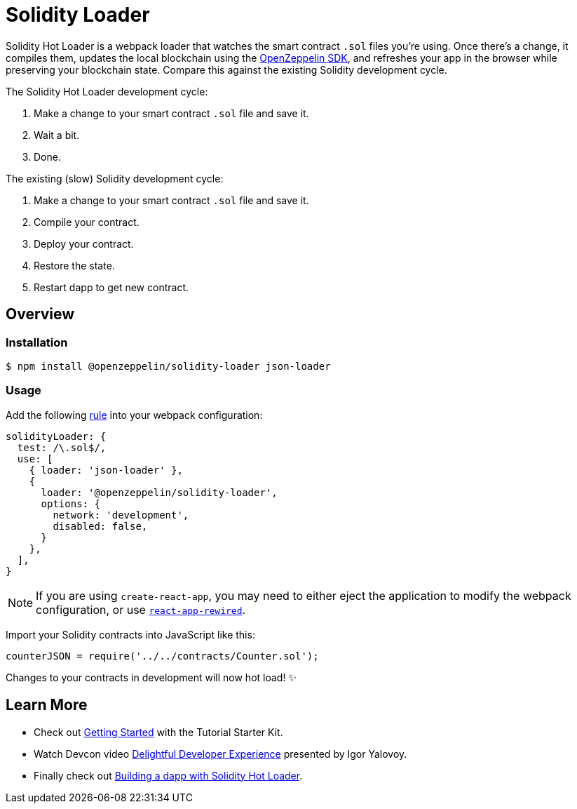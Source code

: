 = Solidity Loader

Solidity Hot Loader is a webpack loader that watches the smart contract `.sol` files you’re using. Once there’s a change, it compiles them, updates the local blockchain using the https://openzeppelin.com/sdk/[OpenZeppelin SDK], and refreshes your app in the browser while preserving your blockchain state. Compare this against the existing Solidity development cycle.

The Solidity Hot Loader development cycle:

1.  Make a change to your smart contract `.sol` file and save it.
2.  Wait a bit.
3.  Done.

The existing (slow) Solidity development cycle:

1.  Make a change to your smart contract `.sol` file and save it.
2.  Compile your contract.
3.  Deploy your contract.
4.  Restore the state.
5.  Restart dapp to get new contract.

== Overview

=== Installation

[source,console]
----
$ npm install @openzeppelin/solidity-loader json-loader
----

=== Usage

Add the following https://webpack.js.org/configuration/module/#rule[rule] into your webpack configuration:
[source,javascript]
----
solidityLoader: {
  test: /\.sol$/,
  use: [
    { loader: 'json-loader' },
    {
      loader: '@openzeppelin/solidity-loader',
      options: {
        network: 'development',
        disabled: false,
      }
    },
  ],
}
----

NOTE: If you are using `create-react-app`, you may need to either eject the application to modify the webpack configuration, or use https://github.com/timarney/react-app-rewired[`react-app-rewired`].

Import your Solidity contracts into JavaScript like this:
[source,javascript]
----
counterJSON = require('../../contracts/Counter.sol');
----

Changes to your contracts in development will now hot load! ✨

== Learn More

 * Check out xref:getting-started.adoc[Getting Started] with the Tutorial Starter Kit.
 * Watch Devcon video https://youtu.be/KU6_r3sJ2E4[Delightful Developer Experience] presented by 
Igor Yalovoy.
 * Finally check out xref:dapp.adoc[Building a dapp with Solidity Hot Loader].
